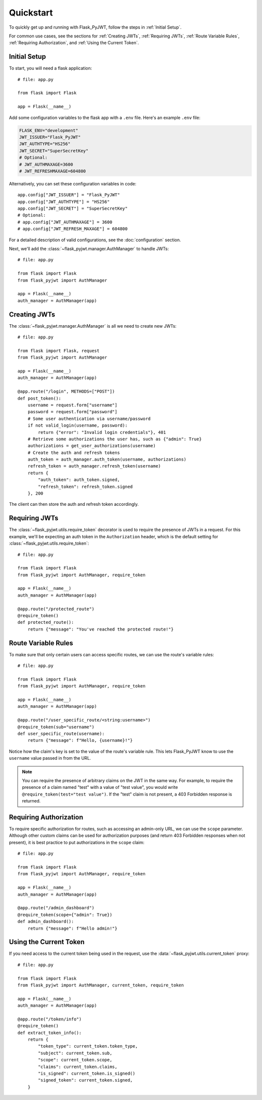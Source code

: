 Quickstart
==========

To quickly get up and running with Flask_PyJWT, follow the steps in :ref:`Initial Setup`.

For common use cases, see the sections for :ref:`Creating JWTs`, :ref:`Requiring JWTs`, 
:ref:`Route Variable Rules`, :ref:`Requiring Authorization`, and :ref:`Using the Current Token`.

.. _Initial Setup:

Initial Setup
-------------

To start, you will need a flask application::

    # file: app.py

    from flask import Flask

    app = Flask(__name__)

Add some configuration variables to the flask app with a ``.env`` file.
Here's an example ``.env`` file:

.. code-block:: none

    FLASK_ENV="development"
    JWT_ISSUER="Flask_PyJWT"
    JWT_AUTHTYPE="HS256"
    JWT_SECRET="SuperSecretKey"
    # Optional:
    # JWT_AUTHMAXAGE=3600
    # JWT_REFRESHMAXAGE=604800

Alternatively, you can set these configuration variables in code::

    app.config["JWT_ISSUER"] = "Flask_PyJWT"
    app.config["JWT_AUTHTYPE"] = "HS256"
    app.config["JWT_SECRET"] = "SuperSecretKey"
    # Optional:
    # app.config["JWT_AUTHMAXAGE"] = 3600
    # app.config["JWT_REFRESH_MAXAGE"] = 604800

For a detailed description of valid configurations, see the :doc:`configuration` section.

Next, we'll add the :class:`~flask_pyjwt.manager.AuthManager` to handle JWTs::

    # file: app.py

    from flask import Flask
    from flask_pyjwt import AuthManager

    app = Flask(__name__)
    auth_manager = AuthManager(app)

.. _Creating JWTs:

Creating JWTs
-------------

The :class:`~flask_pyjwt.manager.AuthManager` is all we need to create new JWTs::

    # file: app.py

    from flask import Flask, request
    from flask_pyjwt import AuthManager

    app = Flask(__name__)
    auth_manager = AuthManager(app)

    @app.route("/login", METHODS=["POST"])
    def post_token():
        username = request.form["username"]
        password = request.form["password"]
        # Some user authentication via username/password
        if not valid_login(username, password):
            return {"error": "Invalid login credentials"}, 401
        # Retrieve some authorizations the user has, such as {"admin": True}
        authorizations = get_user_authorizations(username)
        # Create the auth and refresh tokens
        auth_token = auth_manager.auth_token(username, authorizations)
        refresh_token = auth_manager.refresh_token(username)
        return {
            "auth_token": auth_token.signed, 
            "refresh_token": refresh_token.signed
        }, 200

The client can then store the auth and refresh token accordingly.

.. _Requiring JWTs:

Requiring JWTs
--------------

The :class:`~flask_pyjwt.utils.require_token` decorator is used to require the presence
of JWTs in a request. For this example, we'll be expecting an auth token in the 
``Authorization`` header, which is the default setting for :class:`~flask_pyjwt.utils.require_token`::

    # file: app.py

    from flask import Flask
    from flask_pyjwt import AuthManager, require_token

    app = Flask(__name__)
    auth_manager = AuthManager(app)
    
    @app.route("/protected_route")
    @require_token()
    def protected_route():
        return {"message": "You've reached the protected route!"}

.. _Route Variable Rules:

Route Variable Rules
--------------------

To make sure that only certain users can access specific routes, we can use the route's 
variable rules::

    # file: app.py

    from flask import Flask
    from flask_pyjwt import AuthManager, require_token

    app = Flask(__name__)
    auth_manager = AuthManager(app)
    
    @app.route("/user_specific_route/<string:username>")
    @require_token(sub="username")
    def user_specific_route(username):
        return {"message": f"Hello, {username}!"}

Notice how the claim's key is set to the value of the route's variable rule. This lets
Flask_PyJWT know to use the ``username`` value passed in from the URL.

.. note::
   You can require the presence of arbitrary claims on the JWT in the same way. For
   example, to require the presence of a claim named "test" with a value of "test value",
   you would write ``@require_token(test="test value")``. If the "test" claim is not present,
   a 403 Forbidden response is returned.

.. _Requiring Authorization:

Requiring Authorization
-----------------------

To require specific authorization for routes, such as accessing an admin-only URL, 
we can use the ``scope`` parameter. Although other custom claims can be used for authorization
purposes (and return 403 Forbidden responses when not present), it is best practice to
put authorizations in the ``scope`` claim::

    # file: app.py

    from flask import Flask
    from flask_pyjwt import AuthManager, require_token

    app = Flask(__name__)
    auth_manager = AuthManager(app)
    
    @app.route("/admin_dashboard")
    @require_token(scope={"admin": True})
    def admin_dashboard():
        return {"message": f"Hello admin!"}

.. _Using the Current Token:

Using the Current Token
-----------------------

If you need access to the current token being used in the request, use the 
:data:`~flask_pyjwt.utils.current_token` proxy::

    # file: app.py

    from flask import Flask
    from flask_pyjwt import AuthManager, current_token, require_token

    app = Flask(__name__)
    auth_manager = AuthManager(app)
    
    @app.route("/token/info")
    @require_token()
    def extract_token_info():
        return {
            "token_type": current_token.token_type,
            "subject": current_token.sub,
            "scope": current_token.scope,
            "claims": current_token.claims,
            "is_signed": current_token.is_signed()
            "signed_token": current_token.signed,
        }
